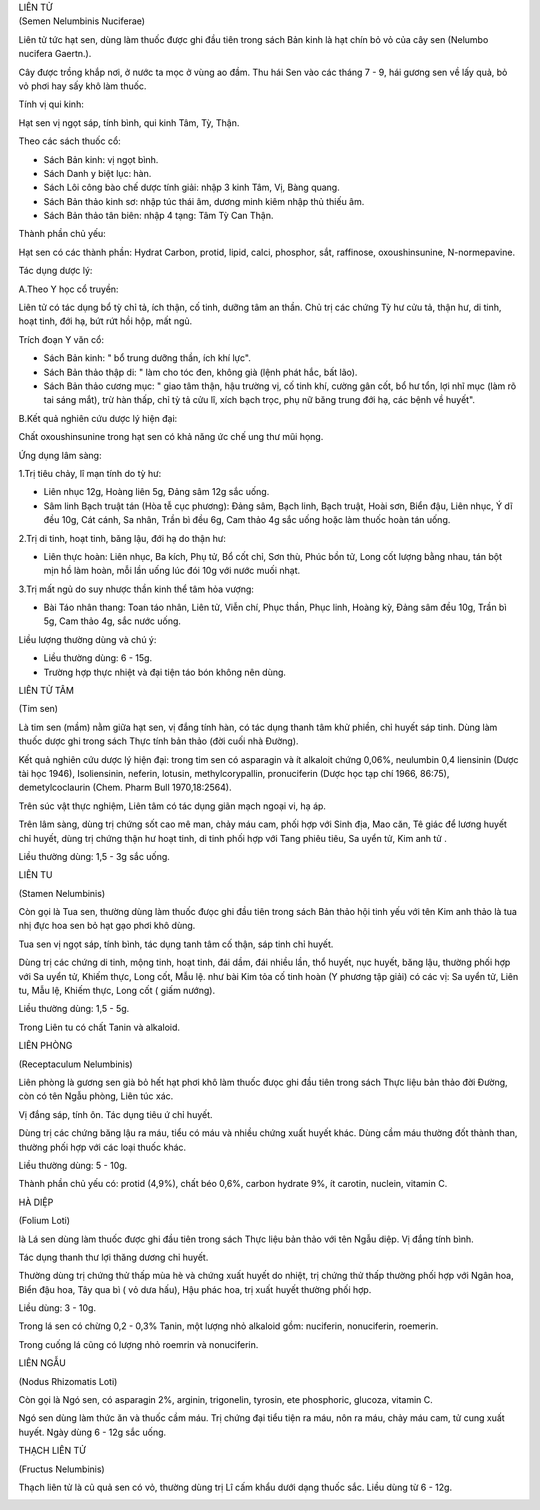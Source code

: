 .. _plants_lien_tu:




| LIÊN TỬ
| (Semen Nelumbinis Nuciferae)

Liên tử tức hạt sen, dùng làm thuốc được ghi đầu tiên trong sách Bản
kinh là hạt chín bỏ vỏ của cây sen (Nelumbo nucifera Gaertn.).

Cây được trồng khắp nơi, ở nước ta mọc ở vùng ao đầm. Thu hái Sen vào
các tháng 7 - 9, hái gương sen về lấy quả, bỏ vỏ phơi hay sấy khô làm
thuốc.

Tính vị qui kinh:

Hạt sen vị ngọt sáp, tính bình, qui kinh Tâm, Tỳ, Thận.

Theo các sách thuốc cổ:

-  Sách Bản kinh: vị ngọt bình.
-  Sách Danh y biệt lục: hàn.
-  Sách Lôi công bào chế dược tính giải: nhập 3 kinh Tâm, Vị, Bàng
   quang.
-  Sách Bản thảo kinh sơ: nhập túc thái âm, dương minh kiêm nhập thủ
   thiếu âm.
-  Sách Bản thảo tân biên: nhập 4 tạng: Tâm Tỳ Can Thận.

Thành phần chủ yếu:

Hạt sen có các thành phần: Hydrat Carbon, protid, lipid, calci,
phosphor, sắt, raffinose, oxoushinsunine, N-normepavine.

Tác dụng dược lý:

A.Theo Y học cổ truyền:

Liên tử có tác dụng bổ tỳ chỉ tả, ích thận, cố tinh, dưỡng tâm an thần.
Chủ trị các chứng Tỳ hư cửu tả, thận hư, di tinh, hoạt tinh, đới hạ, bứt
rứt hồi hộp, mất ngủ.

Trích đoạn Y văn cổ:

-  Sách Bản kinh: " bổ trung dưỡng thần, ích khí lực".
-  Sách Bản thảo thập di: " làm cho tóc đen, không già (lệnh phát hắc,
   bất lão).
-  Sách Bản thảo cương mục: " giao tâm thận, hậu trường vị, cố tinh khí,
   cường gân cốt, bổ hư tổn, lợi nhĩ mục (làm rõ tai sáng mắt), trừ hàn
   thấp, chỉ tỳ tả cửu lî, xích bạch trọc, phụ nữ băng trung đới hạ, các
   bệnh về huyết".

B.Kết quả nghiên cứu dược lý hiện đại:

Chất oxoushinsunine trong hạt sen có khả năng ức chế ung thư mũi họng.

Ứng dụng lâm sàng:

1.Trị tiêu chảy, lî mạn tính do tỳ hư:

-  Liên nhục 12g, Hoàng liên 5g, Đảng sâm 12g sắc uống.
-  Sâm linh Bạch truật tán (Hòa tễ cục phương): Đảng sâm, Bạch linh,
   Bạch truật, Hoài sơn, Biển đậu, Liên nhục, Ý dĩ đều 10g, Cát cánh, Sa
   nhân, Trần bì đều 6g, Cam thảo 4g sắc uống hoặc làm thuốc hoàn tán
   uống.

2.Trị di tinh, hoạt tinh, băng lậu, đới hạ do thận hư:

-  Liên thực hoàn: Liên nhục, Ba kích, Phụ tử, Bổ cốt chỉ, Sơn thù, Phúc
   bồn tử, Long cốt lượng bằng nhau, tán bột mịn hồ làm hoàn, mỗi lần
   uống lúc đói 10g với nước muối nhạt.

3.Trị mất ngủ do suy nhược thần kinh thể tâm hỏa vượng:

-  Bài Táo nhân thang: Toan táo nhân, Liên tử, Viễn chí, Phục thần, Phục
   linh, Hoàng kỳ, Đảng sâm đều 10g, Trần bì 5g, Cam thảo 4g, sắc nước
   uống.

Liều lượng thường dùng và chú ý:

-  Liều thường dùng: 6 - 15g.
-  Trường hợp thực nhiệt và đại tiện táo bón không nên dùng.

LIÊN TỬ TÂM

(Tim sen)

Là tim sen (mầm) nằm giữa hạt sen, vị đắng tính hàn, có tác dụng thanh
tâm khử phiền, chỉ huyết sáp tinh. Dùng làm thuốc dược ghi trong sách
Thực tính bản thảo (đời cuối nhà Đường).

Kết quả nghiên cứu dược lý hiện đại: trong tim sen có asparagin và ít
alkaloit chứng 0,06%, neulumbin 0,4 liensinin (Dược tài học 1946),
Isoliensinin, neferin, lotusin, methylcorypallin, pronuciferin (Dược
học tạp chí 1966, 86:75), demetylcoclaurin (Chem. Pharm Bull
1970,18:2564).

Trên súc vật thực nghiệm, Liên tâm có tác dụng giãn mạch ngoại vi, hạ
áp.

Trên lâm sàng, dùng trị chứng sốt cao mê man, chảy máu cam, phối hợp với
Sinh địa, Mao căn, Tê giác để lương huyết chỉ huyết, dùng trị chứng thận
hư hoạt tinh, di tinh phối hợp với Tang phiêu tiêu, Sa uyển tử, Kim anh
tử .

Liều thường dùng: 1,5 - 3g sắc uống.

LIÊN TU

(Stamen Nelumbinis)

Còn gọi là Tua sen, thường dùng làm thuốc đưọc ghi đầu tiên trong sách
Bản thảo hội tinh yếu với tên Kim anh thảo là tua nhị đực hoa sen bỏ hạt
gạo phơi khô dùng.

Tua sen vị ngọt sáp, tính bình, tác dụng tanh tâm cố thận, sáp tinh chỉ
huyết.

Dùng trị các chứng di tinh, mộng tinh, hoạt tinh, đái dầm, đái nhiều
lần, thổ huyết, nục huyết, băng lậu, thường phối hợp với Sa uyển tử,
Khiếm thực, Long cốt, Mẫu lệ. như bài Kim tỏa cố tinh hoàn (Y phương
tập giải) có các vị: Sa uyển tử, Liên tu, Mẫu lệ, Khiếm thực, Long cốt (
giấm nướng).

Liều thường dùng: 1,5 - 5g.

Trong Liên tu có chất Tanin và alkaloid.

LIÊN PHÒNG

(Receptaculum Nelumbinis)

Liên phòng là gương sen già bỏ hết hạt phơi khô làm thuốc đưọc ghi đầu
tiên trong sách Thực liệu bản thảo đời Đường, còn có tên Ngẫu phòng,
Liên túc xác.

Vị đắng sáp, tính ôn. Tác dụng tiêu ứ chỉ huyết.

Dùng trị các chứng băng lậu ra máu, tiểu có máu và nhiều chứng xuất
huyết khác. Dùng cầm máu thường đốt thành than, thường phối hợp với các
loại thuốc khác.

Liều thường dùng: 5 - 10g.

Thành phần chủ yếu có: protid (4,9%), chất béo 0,6%, carbon hydrate 9%,
ít carotin, nuclein, vitamin C.

HÀ DIỆP

(Folium Loti)

là Lá sen dùng làm thuốc được ghi đầu tiên trong sách Thực liệu bản thảo
với tên Ngẫu diệp. Vị đắng tính bình.

Tác dụng thanh thư lợi thăng dương chỉ huyết.

Thường dùng trị chứng thử thấp mùa hè và chứng xuất huyết do nhiệt, trị
chứng thử thấp thường phối hợp với Ngân hoa, Biển đậu hoa, Tây qua bì (
vỏ dưa hấu), Hậu phác hoa, trị xuất huyết thường phối hợp.

Liều dùng: 3 - 10g.

Trong lá sen có chừng 0,2 - 0,3% Tanin, một lượng nhỏ alkaloid gồm:
nuciferin, nonuciferin, roemerin.

Trong cuống lá cũng có lượng nhỏ roemrin và nonuciferin.

LIÊN NGẪU

(Nodus Rhizomatis Loti)

Còn gọi là Ngó sen, có asparagin 2%, arginin, trigonelin, tyrosin, ete
phosphoric, glucoza, vitamin C.

Ngó sen dùng làm thức ăn và thuốc cầm máu. Trị chứng đại tiểu tiện ra
máu, nôn ra máu, chảy máu cam, tử cung xuất huyết. Ngày dùng 6 - 12g sắc
uống.

THẠCH LIÊN TỬ

(Fructus Nelumbinis)

Thạch liên tử là củ quả sen có vỏ, thường dùng trị Lî cấm khẩu dưới dạng
thuốc sắc. Liều dùng từ 6 - 12g.

 

..  image:: LIENTU.JPG
   :width: 50px
   :height: 50px
   :target: LIENTU_.HTM
